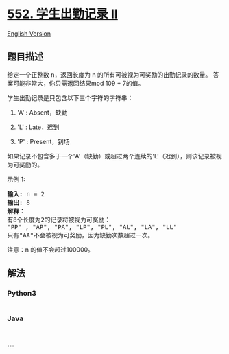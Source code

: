 * [[https://leetcode-cn.com/problems/student-attendance-record-ii][552.
学生出勤记录 II]]
  :PROPERTIES:
  :CUSTOM_ID: 学生出勤记录-ii
  :END:
[[./solution/0500-0599/0552.Student Attendance Record II/README_EN.org][English
Version]]

** 题目描述
   :PROPERTIES:
   :CUSTOM_ID: 题目描述
   :END:

#+begin_html
  <!-- 这里写题目描述 -->
#+end_html

#+begin_html
  <p>
#+end_html

给定一个正整数 n，返回长度为 n 的所有可被视为可奖励的出勤记录的数量。
答案可能非常大，你只需返回结果mod 109 + 7的值。

#+begin_html
  </p>
#+end_html

#+begin_html
  <p>
#+end_html

学生出勤记录是只包含以下三个字符的字符串：

#+begin_html
  </p>
#+end_html

#+begin_html
  <ol>
#+end_html

#+begin_html
  <li>
#+end_html

'A' : Absent，缺勤

#+begin_html
  </li>
#+end_html

#+begin_html
  <li>
#+end_html

'L' : Late，迟到

#+begin_html
  </li>
#+end_html

#+begin_html
  <li>
#+end_html

'P' : Present，到场

#+begin_html
  </li>
#+end_html

#+begin_html
  </ol>
#+end_html

#+begin_html
  <p>
#+end_html

如果记录不包含多于一个'A'（缺勤）或超过两个连续的'L'（迟到），则该记录被视为可奖励的。

#+begin_html
  </p>
#+end_html

#+begin_html
  <p>
#+end_html

示例 1:

#+begin_html
  </p>
#+end_html

#+begin_html
  <pre>
  <strong>输入:</strong> n = 2
  <strong>输出:</strong> 8 <strong>
  解释：</strong>
  有8个长度为2的记录将被视为可奖励：
  &quot;PP&quot; , &quot;AP&quot;, &quot;PA&quot;, &quot;LP&quot;, &quot;PL&quot;, &quot;AL&quot;, &quot;LA&quot;, &quot;LL&quot;
  只有&quot;AA&quot;不会被视为可奖励，因为缺勤次数超过一次。</pre>
#+end_html

#+begin_html
  <p>
#+end_html

注意：n 的值不会超过100000。

#+begin_html
  </p>
#+end_html

** 解法
   :PROPERTIES:
   :CUSTOM_ID: 解法
   :END:

#+begin_html
  <!-- 这里可写通用的实现逻辑 -->
#+end_html

#+begin_html
  <!-- tabs:start -->
#+end_html

*** *Python3*
    :PROPERTIES:
    :CUSTOM_ID: python3
    :END:

#+begin_html
  <!-- 这里可写当前语言的特殊实现逻辑 -->
#+end_html

#+begin_src python
#+end_src

*** *Java*
    :PROPERTIES:
    :CUSTOM_ID: java
    :END:

#+begin_html
  <!-- 这里可写当前语言的特殊实现逻辑 -->
#+end_html

#+begin_src java
#+end_src

*** *...*
    :PROPERTIES:
    :CUSTOM_ID: section
    :END:
#+begin_example
#+end_example

#+begin_html
  <!-- tabs:end -->
#+end_html
